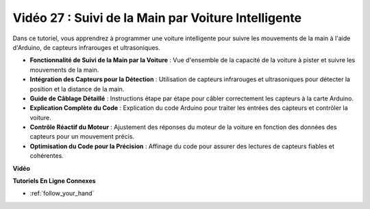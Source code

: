 Vidéo 27 : Suivi de la Main par Voiture Intelligente
=======================================================

Dans ce tutoriel, vous apprendrez à programmer une voiture intelligente pour suivre les mouvements de la main à l'aide d'Arduino, de capteurs infrarouges et ultrasoniques.

* **Fonctionnalité de Suivi de la Main par la Voiture** : Vue d'ensemble de la capacité de la voiture à pister et suivre les mouvements de la main.
* **Intégration des Capteurs pour la Détection** : Utilisation de capteurs infrarouges et ultrasoniques pour détecter la position et la distance de la main.
* **Guide de Câblage Détaillé** : Instructions étape par étape pour câbler correctement les capteurs à la carte Arduino.
* **Explication Complète du Code** : Explication du code Arduino pour traiter les entrées des capteurs et contrôler la voiture.
* **Contrôle Réactif du Moteur** : Ajustement des réponses du moteur de la voiture en fonction des données des capteurs pour un mouvement précis.
* **Optimisation du Code pour la Précision** : Affinage du code pour assurer des lectures de capteurs fiables et cohérentes.

**Vidéo**

.. raw:: html

    <iframe width="600" height="400" src="https://www.youtube.com/embed/mcbJlE7-8ro?si=HBD7VbMQaIhGdKko" title="YouTube video player" frameborder="0" allow="accelerometer; autoplay; clipboard-write; encrypted-media; gyroscope; picture-in-picture; web-share" allowfullscreen></iframe>

    <br/><br/>

**Tutoriels En Ligne Connexes**

* :ref:`follow_your_hand`